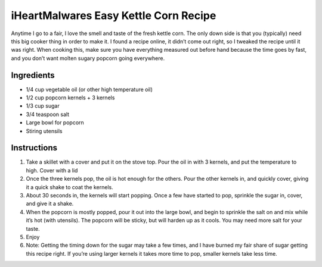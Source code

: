 iHeartMalwares Easy Kettle Corn Recipe
======================================

Anytime I go to a fair, I love the smell and taste of the fresh kettle
corn. The only down side is that you (typically) need this big cooker
thing in order to make it. I found a recipe online, it didn’t come out
right, so I tweaked the recipe until it was right. When cooking this,
make sure you have everything measured out before hand because the time
goes by fast, and you don’t want molten sugary popcorn going everywhere.

Ingredients
-----------

-  1/4 cup vegetable oil (or other high temperature oil)
-  1/2 cup popcorn kernels + 3 kernels
-  1/3 cup sugar
-  3/4 teaspoon salt
-  Large bowl for popcorn
-  Stiring utensils

Instructions
------------

1. Take a skillet with a cover and put it on the stove top. Pour the oil
   in with 3 kernels, and put the temperature to high. Cover with a lid
2. Once the three kernels pop, the oil is hot enough for the others.
   Pour the other kernels in, and quickly cover, giving it a quick shake
   to coat the kernels.
3. About 30 seconds in, the kernels will start popping. Once a few have
   started to pop, sprinkle the sugar in, cover, and give it a shake.
4. When the popcorn is mostly popped, pour it out into the large bowl,
   and begin to sprinkle the salt on and mix while it’s hot (with
   utensils). The popcorn will be sticky, but will harden up as it
   cools. You may need more salt for your taste.
5. Enjoy
6. Note: Getting the timing down for the sugar may take a few times, and
   I have burned my fair share of sugar getting this recipe right. If
   you’re using larger kernels it takes more time to pop, smaller
   kernels take less time.
